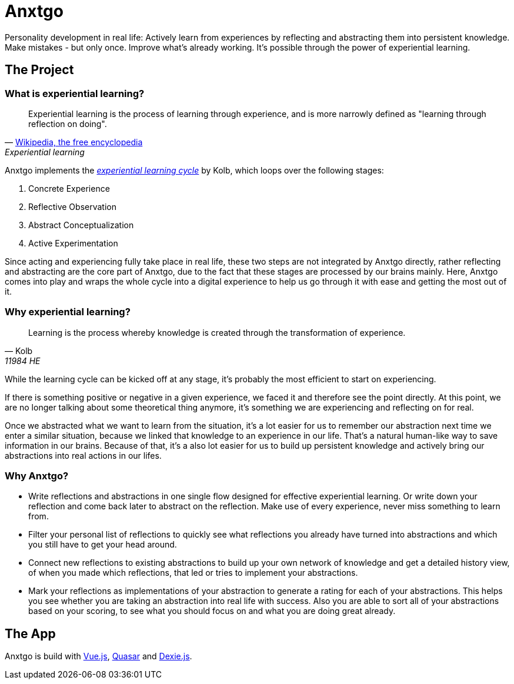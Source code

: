 = Anxtgo

Personality development in real life: Actively learn from experiences by reflecting and abstracting them into persistent knowledge. Make mistakes - but only once. Improve what's already working. It's possible through the power of experiential learning.


== The Project

=== What is experiential learning?

[quote, 'https://en.wikipedia.org/wiki/Experiential_learning[Wikipedia, the free encyclopedia]', Experiential learning]
Experiential learning is the process of learning through experience, and is more narrowly defined as "learning through reflection on doing".

// fix gh ugly spacing after adoc quotes by adding empty html block
+++
+++

Anxtgo implements the https://en.wikipedia.org/wiki/Kolb%27s_experiential_learning#The_experiential_learning_cycle[_experiential learning cycle_] by Kolb, which loops over the following stages:

. Concrete Experience
. Reflective Observation
. Abstract Conceptualization
. Active Experimentation

Since acting and experiencing fully take place in real life, these two steps are not integrated by Anxtgo directly, rather reflecting and abstracting are the core part of Anxtgo, due to the fact that these stages are processed by our brains mainly. Here, Anxtgo comes into play and wraps the whole cycle into a digital experience to help us go through it with ease and getting the most out of it.


=== Why experiential learning?

[quote, Kolb, 11984 HE]
Learning is the process whereby knowledge is created through the transformation of experience.

// fix gh ugly spacing after adoc quotes by adding empty html block
+++
+++

While the learning cycle can be kicked off at any stage, it's probably the most efficient to start on experiencing.

If there is something positive or negative in a given experience, we faced it and therefore see the point directly. At this point, we are no longer talking about some theoretical thing anymore, it's something we are experiencing and reflecting on for real.

Once we abstracted what we want to learn from the situation, it's a lot easier for us to remember our abstraction next time we enter a similar situation, because we linked that knowledge to an experience in our life. That's a natural human-like way to save information in our brains. Because of that, it's a also lot easier for us to build up persistent knowledge and actively bring our abstractions into real actions in our lifes.


=== Why Anxtgo?

* Write reflections and abstractions in one single flow designed for effective experiential learning. Or write down your reflection and come back later to abstract on the reflection. Make use of every experience, never miss something to learn from.
* Filter your personal list of reflections to quickly see what reflections you already have turned into abstractions and which you still have to get your head around.
* Connect new reflections to existing abstractions to build up your own network of knowledge and get a detailed history view, of when you made which reflections, that led or tries to implement your abstractions.
* Mark your reflections as implementations of your abstraction to generate a rating for each of your abstractions. This helps you see whether you are taking an abstraction into real life with success. Also you are able to sort all of your abstractions based on your scoring, to see what you should focus on and what you are doing great already.


== The App

Anxtgo is build with https://vuejs.org[Vue.js], https://quasar.dev[Quasar] and https://dexie.org[Dexie.js].
